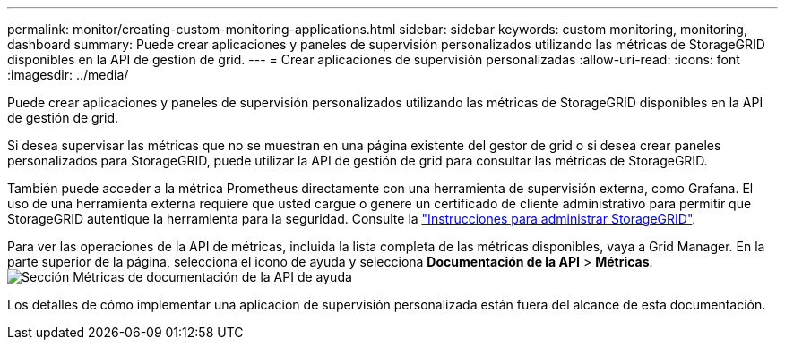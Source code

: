 ---
permalink: monitor/creating-custom-monitoring-applications.html 
sidebar: sidebar 
keywords: custom monitoring, monitoring, dashboard 
summary: Puede crear aplicaciones y paneles de supervisión personalizados utilizando las métricas de StorageGRID disponibles en la API de gestión de grid. 
---
= Crear aplicaciones de supervisión personalizadas
:allow-uri-read: 
:icons: font
:imagesdir: ../media/


[role="lead"]
Puede crear aplicaciones y paneles de supervisión personalizados utilizando las métricas de StorageGRID disponibles en la API de gestión de grid.

Si desea supervisar las métricas que no se muestran en una página existente del gestor de grid o si desea crear paneles personalizados para StorageGRID, puede utilizar la API de gestión de grid para consultar las métricas de StorageGRID.

También puede acceder a la métrica Prometheus directamente con una herramienta de supervisión externa, como Grafana. El uso de una herramienta externa requiere que usted cargue o genere un certificado de cliente administrativo para permitir que StorageGRID autentique la herramienta para la seguridad. Consulte la link:../admin/index.html["Instrucciones para administrar StorageGRID"].

Para ver las operaciones de la API de métricas, incluida la lista completa de las métricas disponibles, vaya a Grid Manager. En la parte superior de la página, selecciona el icono de ayuda y selecciona *Documentación de la API* > *Métricas*. image:../media/help_api_docs_metrics.png["Sección Métricas de documentación de la API de ayuda"]

Los detalles de cómo implementar una aplicación de supervisión personalizada están fuera del alcance de esta documentación.
